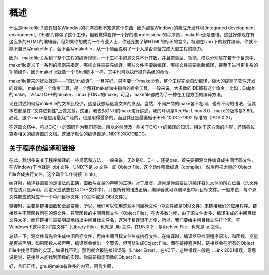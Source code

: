 概述
====


什么是makefile？或许很多Winodws的程序员都不知道这个东西，因为那些Windows的集成开发环境(integrated development environment, IDE)都为你做了这个工作，但我觉得要作一个好的和professional的程序员，makefile还是要懂。这就好像现在有这么多的HTML的编辑器，但如果你想成为一个专业人士，你还是要了解HTML的标识的含义。特别在Unix下的软件编译，你就不能不自己写makefile了，会不会写makefile，从一个侧面说明了一个人是否具备完成大型工程的能力。

因为，makefile关系到了整个工程的编译规则。一个工程中的源文件不计其数，并且按类型、功能、模块分别放在若干个目录中，makefile定义了一系列的规则来指定，哪些文件需要先编译，哪些文件需要后编译，哪些文件需要重新编译，甚至于进行更复杂的功能操作，因为makefile就像一个 Shell脚本一样，其中也可以执行操作系统的命令。

makefile带来的好处就是——“自动化编译”，一旦写好，只需要一个make命令，整个工程完全自动编译，极大的提高了软件开发的效率。 make是一个命令工具，是一个解释makefile中指令的命令工具，一般来说，大多数的IDE都有这个命令，比如：Delphi的make， Visual C++的nmake，Linux下GNU的make。可见，makefile都成为了一种在工程方面的编译方法。

现在讲述如何写makefile的文章比较少，这是我想写这篇文章的原因。当然，不同产商的make各不相同，也有不同的语法，但其本质都是在 “文件依赖性”上做文章，这里，我仅对GNU的make进行讲述，我的环境是RedHat Linux 8.0，make的版本是3.80。必竟，这个 make是应用最为广泛的，也是用得最多的。而且其还是最遵循于IEEE 1003.2-1992 标准的（POSIX.2）。

在这篇文档中，将以C/C++的源码作为我们基础，所以必然涉及一些关于C/C++的编译的知识，相关于这方面的内容，还请各位查看相关的编译器的文档。这里所默认的编译器是UNIX下的GCC和CC。

关于程序的编译和链接
--------------------

在此，我想多说关于程序编译的一些规范和方法，一般来说，无论是C、C++、还是pas，首先要把源文件编译成中间代码文件，在Windows下也就是 .obj 文件，UNIX下是 .o 文件，即 Object File，这个动作叫做编译（compile）。然后再把大量的 Object File合成执行文件，这个动作叫作链接（link）。

编译时，编译器需要的是语法的正确，函数与变量的声明的正确。对于后者，通常是你需要告诉编译器头文件的所在位置（头文件中应该只是声明，而定义应该放在C/C++文件中），只要所有的语法正确，编译器就可以编译出中间目标文件。一般来说，每个源文件都应该对应于一个中间目标文件（O文件或是 OBJ文件）。

链接时，主要是链接函数和全局变量，所以，我们可以使用这些中间目标文件（O文件或是OBJ文件）来链接我们的应用程序。链接器并不管函数所在的源文件，只管函数的中间目标文件（Object File），在大多数时候，由于源文件太多，编译生成的中间目标文件太多，而在链接时需要明显地指出中间目标文件名，这对于编译很不方便，所以，我们要给中间目标文件打个包，在Windows下这种包叫“库文件”（Library File)，也就是  .lib 文件，在UNIX下，是Archive File，也就是 .a 文件。

总结一下，源文件首先会生成中间目标文件，再由中间目标文件生成执行文件。在编译时，编译器只检测程序语法，和函数、变量是否被声明。如果函数未被声明，编译器会给出一个警告，但可以生成Object File。而在链接程序时，链接器会在所有的Object File中找寻函数的实现，如果找不到，那到就会报链接错误码（Linker Error），在VC下，这种错误一般是：Link 2001错误，意思说是说，链接器未能找到函数的实现。你需要指定函数的Object File.

好，言归正传，gnu的make有许多的内容，闲言少叙，
